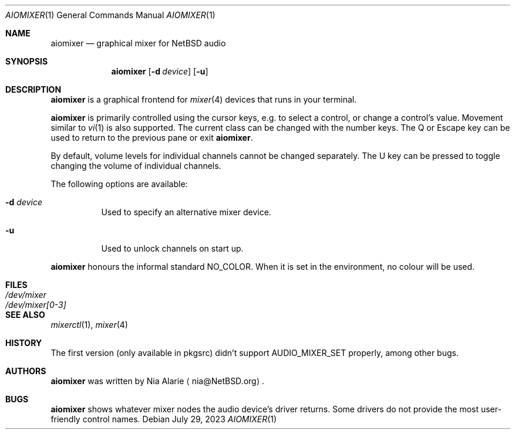 .\"     $NetBSD: aiomixer.1,v 1.2 2023/06/29 19:06:54 nia Exp $
.\"
.\" Copyright (c) 2021 The NetBSD Foundation, Inc.
.\" All rights reserved.
.\"
.\" This code is derived from software contributed to The NetBSD Foundation
.\" by Nia Alarie.
.\"
.\" Redistribution and use in source and binary forms, with or without
.\" modification, are permitted provided that the following conditions
.\" are met:
.\" 1. Redistributions of source code must retain the above copyright
.\"    notice, this list of conditions and the following disclaimer.
.\" 2. Redistributions in binary form must reproduce the above copyright
.\"    notice, this list of conditions and the following disclaimer in the
.\"    documentation and/or other materials provided with the distribution.
.\"
.\" THIS SOFTWARE IS PROVIDED BY THE NETBSD FOUNDATION, INC. AND CONTRIBUTORS
.\" ``AS IS'' AND ANY EXPRESS OR IMPLIED WARRANTIES, INCLUDING, BUT NOT LIMITED
.\" TO, THE IMPLIED WARRANTIES OF MERCHANTABILITY AND FITNESS FOR A PARTICULAR
.\" PURPOSE ARE DISCLAIMED.  IN NO EVENT SHALL THE FOUNDATION OR CONTRIBUTORS
.\" BE LIABLE FOR ANY DIRECT, INDIRECT, INCIDENTAL, SPECIAL, EXEMPLARY, OR
.\" CONSEQUENTIAL DAMAGES (INCLUDING, BUT NOT LIMITED TO, PROCUREMENT OF
.\" SUBSTITUTE GOODS OR SERVICES; LOSS OF USE, DATA, OR PROFITS; OR BUSINESS
.\" INTERRUPTION) HOWEVER CAUSED AND ON ANY THEORY OF LIABILITY, WHETHER IN
.\" CONTRACT, STRICT LIABILITY, OR TORT (INCLUDING NEGLIGENCE OR OTHERWISE)
.\" ARISING IN ANY WAY OUT OF THE USE OF THIS SOFTWARE, EVEN IF ADVISED OF THE
.\" POSSIBILITY OF SUCH DAMAGE.
.\"
.Dd July 29, 2023
.Dt AIOMIXER 1
.Os
.Sh NAME
.Nm aiomixer
.Nd graphical mixer for
.Nx
audio
.Sh SYNOPSIS
.Nm aiomixer
.Op Fl d Ar device
.Op Fl u
.Sh DESCRIPTION
.Nm
is a graphical frontend for
.Xr mixer 4
devices that runs in your terminal.
.Pp
.Nm
is primarily controlled using the cursor keys, e.g. to select a
control, or change a control's value.
Movement similar to
.Xr vi 1
is also supported.
The current class can be changed with the number keys.
The Q or Escape key can be used to return to the previous pane or exit
.Nm .
.Pp
By default, volume levels for individual channels cannot be changed
separately.
The U key can be pressed to toggle changing the volume of individual
channels.
.Pp
The following options are available:
.Bl -tag -width indent
.It Fl d Ar device
Used to specify an alternative mixer device.
.It Fl u
Used to unlock channels on start up.
.El
.Pp
.Nm
honours the informal standard
.Dv NO_COLOR .
When it is set in the environment, no colour will be used.
.Sh FILES
.Bl -tag -width /dev/mixer[0-3] -compact
.It Pa /dev/mixer
.It Pa /dev/mixer[0-3]
.El
.Sh SEE ALSO
.Xr mixerctl 1 ,
.Xr mixer 4
.Sh HISTORY
The first version (only available in pkgsrc) didn't support
.Dv AUDIO_MIXER_SET
properly, among other bugs.
.Sh AUTHORS
.Nm
was written by
.An Nia Alarie
.Aq nia@NetBSD.org .
.Sh BUGS
.Nm aiomixer
shows whatever mixer nodes the audio device's driver returns.
Some drivers do not provide the most user-friendly control names.
